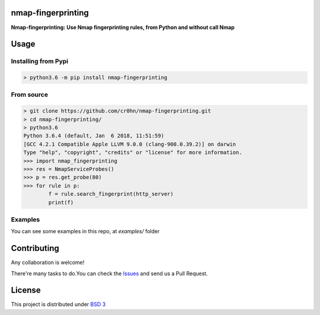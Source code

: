 nmap-fingerprinting
===================

**Nmap-fingerprinting: Use Nmap fingerprinting rules, from Python and without call Nmap**


Usage
=====

Installing from Pypi
--------------------

.. code-block:: bash

    > python3.6 -m pip install nmap-fingerprinting

From source
-----------

.. code-block:: bash

    > git clone https://github.com/cr0hn/nmap-fingerprinting.git
    > cd nmap-fingerprinting/
    > python3.6
    Python 3.6.4 (default, Jan  6 2018, 11:51:59)
    [GCC 4.2.1 Compatible Apple LLVM 9.0.0 (clang-900.0.39.2)] on darwin
    Type "help", "copyright", "credits" or "license" for more information.
    >>> import nmap_fingerprinting
    >>> res = NmapServiceProbes()
    >>> p = res.get_probe(80)
    >>> for rule in p:
            f = rule.search_fingerprint(http_server)
            print(f)


Examples
--------

You can see some examples in this repo, at *examples/* folder


Contributing
============

Any collaboration is welcome!

There're many tasks to do.You can check the `Issues <https://github.com/cr0hn/nmap-fingerprinting/issues/>`_ and send us a Pull Request.

License
=======

This project is distributed under `BSD 3 <https://github.com/cr0hn/nmap-fingerprinting/LICENSE>`_



